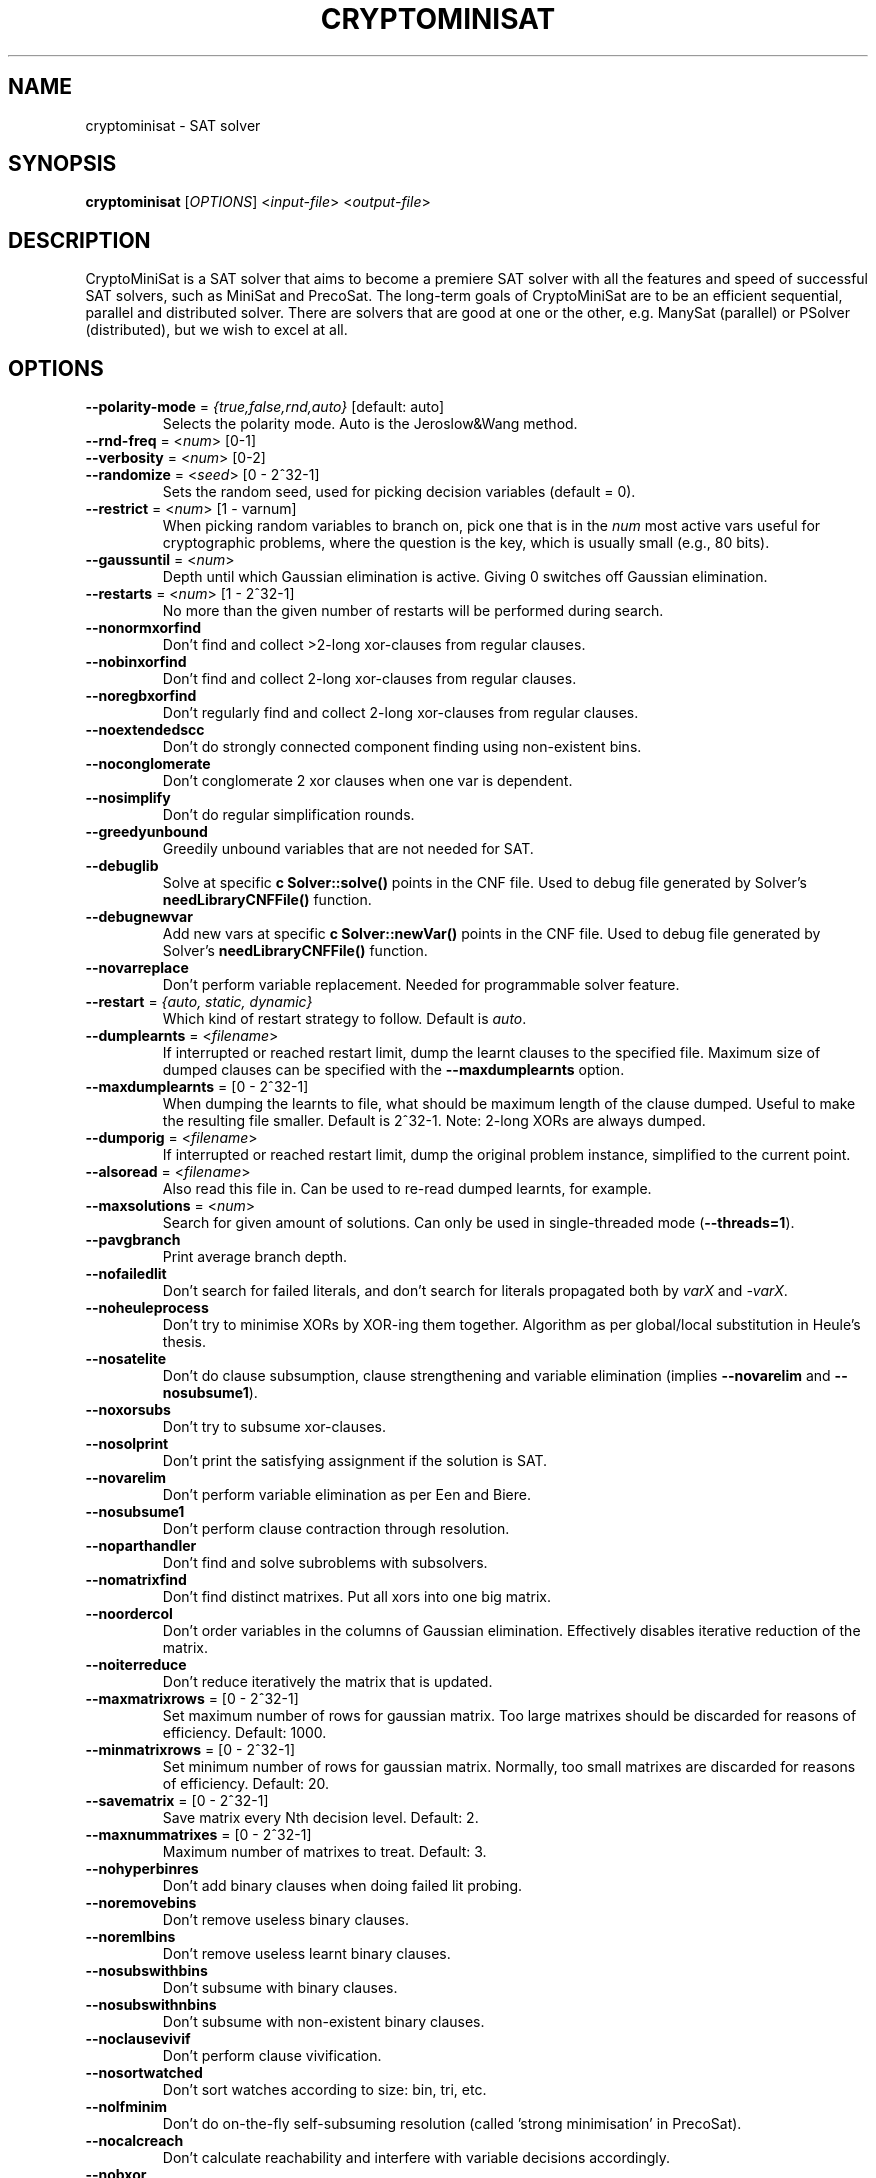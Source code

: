 .TH "CRYPTOMINISAT" "1" "@VERSION@" "Mate Soos" "User Commands"
.SH "NAME"
cryptominisat \- SAT solver
.SH "SYNOPSIS"
.B cryptominisat
[\fIOPTIONS\fP] <\fIinput\-file\fP> <\fIoutput\-file\fP>
.SH "DESCRIPTION"
.PP
CryptoMiniSat is a SAT solver that aims to become a premiere SAT solver with
all the features and speed of successful SAT solvers, such as MiniSat and
PrecoSat.  The long-term goals of CryptoMiniSat are to be an efficient
sequential, parallel and distributed solver.  There are solvers that are good
at one or the other, e.g. ManySat (parallel) or PSolver (distributed), but we
wish to excel at all.
.SH "OPTIONS"
.TP
\fB\-\-polarity\-mode\fP = \fI{true,false,rnd,auto}\fP [default: auto]
Selects the polarity mode.  Auto is the Jeroslow&Wang method.
.TP
\fB\-\-rnd\-freq\fP = <\fInum\fP> [0-1]
.TP
\fB\-\-verbosity\fP = <\fInum\fP> [0-2]
.TP
\fB\-\-randomize\fP = <\fIseed\fP> [0 - 2^32-1]
Sets the random seed, used for picking decision variables (default = 0).
.TP
\fB\-\-restrict\fP = <\fInum\fP> [1 - varnum]
When picking random variables to branch on, pick one that is in the \fInum\fP
most active vars useful for cryptographic problems, where the question is the
key, which is usually small (e.g., 80 bits).
.TP
\fB\-\-gaussuntil\fP = <\fInum\fP>
Depth until which Gaussian elimination is active.  Giving 0 switches off
Gaussian elimination.
.TP
\fB\-\-restarts\fP = <\fInum\fP> [1 - 2^32-1]
No more than the given number of restarts will be performed during search.
.TP
\fB\-\-nonormxorfind\fP
Don't find and collect >2-long xor-clauses from regular clauses.
.TP
\fB\-\-nobinxorfind\fP
Don't find and collect 2-long xor-clauses from regular clauses.
.TP
\fB\-\-noregbxorfind\fP
Don't regularly find and collect 2-long xor-clauses from regular clauses.
.TP
\fB\-\-noextendedscc\fP
Don't do strongly connected component finding using non-existent bins.
.TP
\fB\-\-noconglomerate\fP
Don't conglomerate 2 xor clauses when one var is dependent.
.TP
\fB\-\-nosimplify\fP
Don't do regular simplification rounds.
.TP
\fB\-\-greedyunbound\fP
Greedily unbound variables that are not needed for SAT.
.TP
\fB\-\-debuglib\fP
Solve at specific \fBc Solver::solve()\fP points in the CNF file.  Used to
debug file generated by Solver's \fBneedLibraryCNFFile()\fP function.
.TP
\fB\-\-debugnewvar\fP
Add new vars at specific \fBc Solver::newVar()\fP points in the CNF file.
Used to debug file generated by Solver's \fBneedLibraryCNFFile()\fP function.
.TP
\fB\-\-novarreplace\fP
Don't perform variable replacement.  Needed for programmable solver feature.
.TP
\fB\-\-restart\fP = \fI{auto, static, dynamic}\fP
Which kind of restart strategy to follow. Default is \fIauto\fP.
.TP
\fB\-\-dumplearnts\fP = <\fIfilename\fP>
If interrupted or reached restart limit, dump the learnt clauses to the
specified file.  Maximum size of dumped clauses can be specified with the
\fB\-\-maxdumplearnts\fP option.
.TP
\fB\-\-maxdumplearnts\fP = [0 - 2^32-1]
When dumping the learnts to file, what should be maximum length of the clause
dumped.  Useful to make the resulting file smaller.  Default is 2^32-1.  Note:
2-long XORs are always dumped.
.TP
\fB\-\-dumporig\fP = <\fIfilename\fP>
If interrupted or reached restart limit, dump the original problem instance,
simplified to the current point.
.TP
\fB\-\-alsoread\fP = <\fIfilename\fP>
Also read this file in.  Can be used to re-read dumped learnts, for example.
.TP
\fB\-\-maxsolutions\fP = <\fInum\fP>
Search for given amount of solutions.  Can only be used in single-threaded
mode (\fB--threads=1\fP).
.TP
\fB\-\-pavgbranch\fP
Print average branch depth.
.TP
\fB\-\-nofailedlit\fP
Don't search for failed literals, and don't search for literals propagated
both by \fIvarX\fP and \fI-varX\fP.
.TP
\fB\-\-noheuleprocess\fP
Don't try to minimise XORs by XOR-ing them together.  Algorithm as per
global/local substitution in Heule's thesis.
.TP
\fB\-\-nosatelite\fP
Don't do clause subsumption, clause strengthening and variable elimination
(implies \fB\-\-novarelim\fP and \fB\-\-nosubsume1\fP).
.TP
\fB\-\-noxorsubs\fP
Don't try to subsume xor-clauses.
.TP
\fB\-\-nosolprint\fP
Don't print the satisfying assignment if the solution is SAT.
.TP
\fB\-\-novarelim\fP
Don't perform variable elimination as per Een and Biere.
.TP
\fB\-\-nosubsume1\fP
Don't perform clause contraction through resolution.
.TP
\fB\-\-noparthandler\fP
Don't find and solve subroblems with subsolvers.
.TP
\fB\-\-nomatrixfind\fP
Don't find distinct matrixes.  Put all xors into one big matrix.
.TP
\fB\-\-noordercol\fP
Don't order variables in the columns of Gaussian elimination.  Effectively
disables iterative reduction of the matrix.
.TP
\fB\-\-noiterreduce\fP
Don't reduce iteratively the matrix that is updated.
.TP
\fB\-\-maxmatrixrows\fP = [0 - 2^32-1]
Set maximum number of rows for gaussian matrix.  Too large matrixes should be
discarded for reasons of efficiency.  Default: 1000.
.TP
\fB\-\-minmatrixrows\fP = [0 - 2^32-1]
Set minimum number of rows for gaussian matrix.  Normally, too small matrixes
are discarded for reasons of efficiency.  Default: 20.
.TP
\fB\-\-savematrix\fP = [0 - 2^32-1]
Save matrix every Nth decision level.  Default: 2.
.TP
\fB\-\-maxnummatrixes\fP = [0 - 2^32-1]
Maximum number of matrixes to treat.  Default: 3.
.TP
\fB\-\-nohyperbinres\fP
Don't add binary clauses when doing failed lit probing.
.TP
\fB\-\-noremovebins\fP
Don't remove useless binary clauses.
.TP
\fB\-\-noremlbins\fP
Don't remove useless learnt binary clauses.
.TP
\fB\-\-nosubswithbins\fP
Don't subsume with binary clauses.
.TP
\fB\-\-nosubswithnbins\fP
Don't subsume with non-existent binary clauses.
.TP
\fB\-\-noclausevivif\fP
Don't perform clause vivification.
.TP
\fB\-\-nosortwatched\fP
Don't sort watches according to size: bin, tri, etc.
.TP
\fB\-\-nolfminim\fP
Don't do on-the-fly self-subsuming resolution (called 'strong minimisation' in
PrecoSat).
.TP
\fB\-\-nocalcreach\fP
Don't calculate reachability and interfere with variable decisions accordingly.
.TP
\fB\-\-nobxor\fP
Don't find equivalent literals during failed literal search.
.TP
\fB\-\-norecotfssr\fP
Don't perform recursive/transitive OTF self-subsuming resolution.
.TP
\fB\-\-nocacheotfssr\fP
Don't cache 1-level equeue.  Less memory used, but disables trans OTFSSR,
adv. clause vivifier, etc.  Throw the clause away on backtrack.
.TP
\fB\-\-threads\fP = <\fInum\fP>
Number of threads (default is 1).
.SH "EXIT STATUS"
.PP
The output is a solution, together with some timing information.
The exit status indicates the following:
.IP 10
The problem is satisfiable.
.IP 15
The problem's satisfiability was not determined.
.IP 20
The problem is unsatisfiable.

